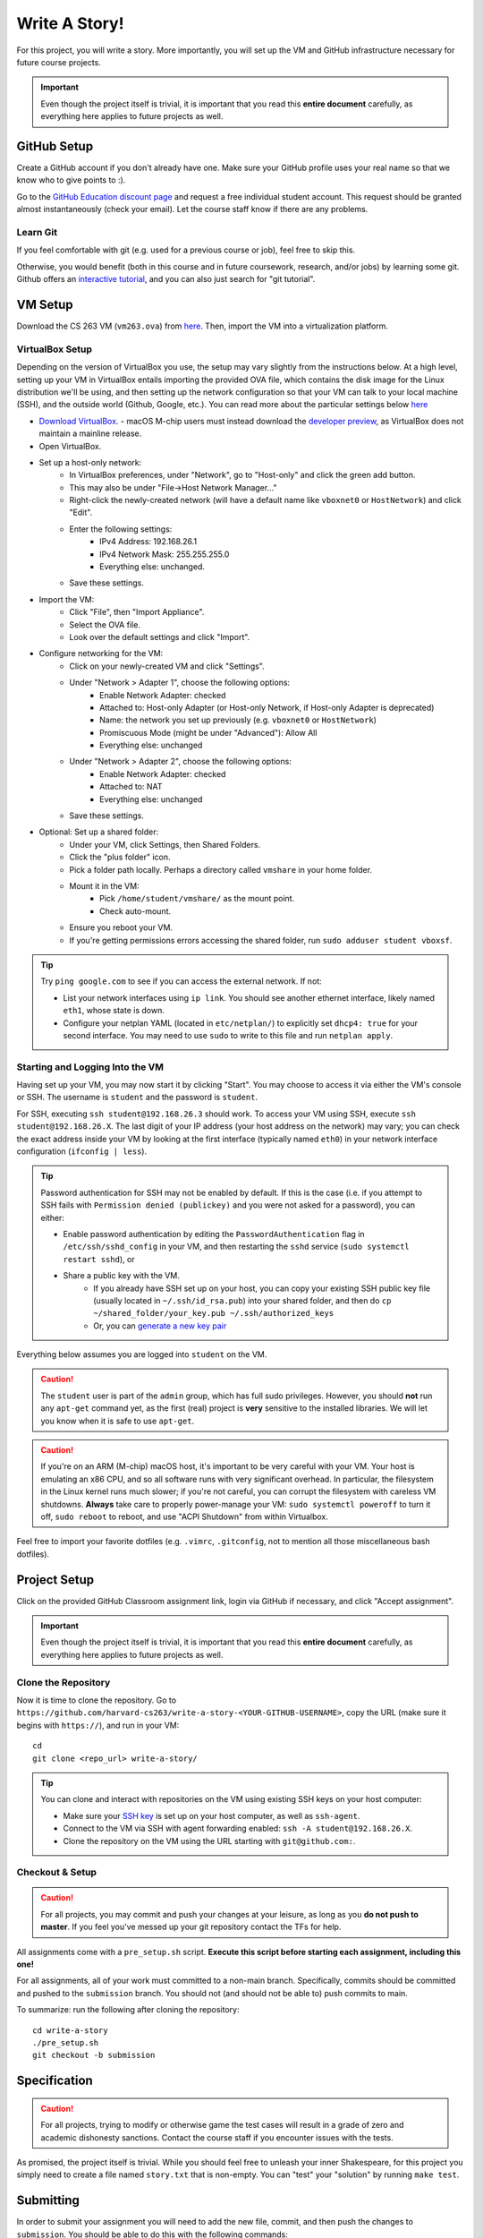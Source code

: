 .. footer::

    Copyright |copy| 2021, Harvard University CS263 |---|
    all rights reserved.

.. |copy| unicode:: 0xA9
.. |---| unicode:: U+02014

==============
Write A Story!
==============

For this project, you will write a story. More importantly, you will set up the VM and GitHub infrastructure necessary for future course projects.

.. important::

    Even though the project itself is trivial, it is important that you read this **entire document** carefully, as everything here applies to future projects as well.

GitHub Setup
============

Create a GitHub account if you don't already have one. Make sure your GitHub profile uses your real name so that we know who to give points to :).

Go to the `GitHub Education discount page`__ and request a free individual student account. This request should be granted almost instantaneously (check your email). Let the course staff know if there are any problems.

__ github_edu_discount_

Learn Git
---------

If you feel comfortable with git (e.g. used for a previous course or job), feel free to skip this.

Otherwise, you would benefit (both in this course and in future coursework, research, and/or jobs) by learning some git. Github offers an `interactive tutorial`__, and you can also just search for "git tutorial".

__ github_tutorial_

VM Setup
========

Download the CS 263 VM (``vm263.ova``) from `here`__. Then, import the VM into a virtualization platform. 

__ vm_ova_ 

VirtualBox Setup
----------------
Depending on the version of VirtualBox you use, the setup may vary slightly from the instructions below. At a high level, setting up your VM in VirtualBox entails importing the provided OVA file, which contains the disk image for the Linux distribution we'll be using, and then setting up the network configuration so that your VM can talk to your local machine (SSH), and the outside world (Github, Google, etc.). You can read more about the particular settings below `here`__

- `Download VirtualBox`__.
  - macOS M-chip users must instead download the `developer preview`__, as VirtualBox does not maintain a mainline release.
- Open VirtualBox.
- Set up a host-only network:
    - In VirtualBox preferences, under "Network", go to "Host-only" and click the green add button.
    - This may also be under "File->Host Network Manager..."
    - Right-click the newly-created network (will have a default name like ``vboxnet0`` or ``HostNetwork``) and click "Edit".
    - Enter the following settings:
        - IPv4 Address: 192.168.26.1
        - IPv4 Network Mask: 255.255.255.0
        - Everything else: unchanged.
    - Save these settings.
- Import the VM:
    - Click "File", then "Import Appliance".
    - Select the OVA file.
    - Look over the default settings and click "Import".
- Configure networking for the VM:
    - Click on your newly-created VM and click "Settings".
    - Under "Network > Adapter 1", choose the following options:
        - Enable Network Adapter: checked
        - Attached to: Host-only Adapter (or Host-only Network, if Host-only Adapter is deprecated)
        - Name: the network you set up previously (e.g. ``vboxnet0`` or ``HostNetwork``)
        - Promiscuous Mode (might be under "Advanced"): Allow All
        - Everything else: unchanged
    - Under "Network > Adapter 2", choose the following options:
        - Enable Network Adapter: checked
        - Attached to: NAT
        - Everything else: unchanged
    - Save these settings.
- Optional: Set up a shared folder:
    - Under your VM, click Settings, then Shared Folders.
    - Click the "plus folder" icon.
    - Pick a folder path locally.  Perhaps a directory called ``vmshare`` in your home folder.
    - Mount it in the VM:
        - Pick ``/home/student/vmshare/`` as the mount point.
        - Check auto-mount.
    - Ensure you reboot your VM.
    - If you're getting permissions errors accessing the shared folder, run ``sudo adduser student vboxsf``.

.. tip::

    Try ``ping google.com`` to see if you can access the external network. If not:

    - List your network interfaces using ``ip link``. You should see another ethernet interface, likely named ``eth1``, whose state is down.
    - Configure your netplan YAML (located in ``etc/netplan/``) to explicitly set ``dhcp4: true`` for your second interface. You may need to use ``sudo`` to write to this file and run ``netplan apply``.


__ virtualbox_manual_
__ virtualbox_download_
__ virtualbox_mac_download_

Starting and Logging Into the VM
--------------------------------

Having set up your VM, you may now start it by clicking "Start". You may choose to access it via either the VM's console or SSH. The username is ``student`` and the password is ``student``.

For SSH, executing ``ssh student@192.168.26.3`` should work.
To access your VM using SSH, execute ``ssh student@192.168.26.X``. The last digit of your IP address (your host address on the network) may vary; you can check the exact address inside your VM by looking at the first interface (typically named ``eth0``) in your network interface configuration (``ifconfig | less``).

.. tip::

    Password authentication for SSH may not be enabled by default. If this is the case (i.e. if you attempt to SSH fails with ``Permission denied (publickey)`` and you were not asked for a password), you can either:

    - Enable password authentication by editing the ``PasswordAuthentication`` flag in ``/etc/ssh/sshd_config`` in your VM, and then restarting the ``sshd`` service (``sudo systemctl restart sshd``), or
    - Share a public key with the VM.
        - If you already have SSH set up on your host, you can copy your existing SSH public key file (usually located in ``~/.ssh/id_rsa.pub``) into your shared folder, and then do ``cp ~/shared_folder/your_key.pub ~/.ssh/authorized_keys``
        - Or, you can `generate a new key pair`__

Everything below assumes you are logged into ``student`` on the VM.

.. caution::

    The ``student`` user is part of the ``admin`` group, which has full sudo privileges. However, you should **not** run any ``apt-get`` command yet, as the first (real) project is **very** sensitive to the installed libraries. We will let you know when it is safe to use ``apt-get``.

.. caution::
   If you're on an ARM (M-chip) macOS host, it's important to be very careful with your VM.  Your host is emulating an x86 CPU, and so all software runs with very significant overhead.  In particular, the filesystem in the Linux kernel runs much slower; if you're not careful, you can corrupt the filesystem with careless VM shutdowns.  **Always** take care to properly power-manage your VM: ``sudo systemctl poweroff`` to turn it off, ``sudo reboot`` to reboot, and use "ACPI Shutdown" from within Virtualbox.

Feel free to import your favorite dotfiles (e.g. ``.vimrc``, ``.gitconfig``, not to mention all those miscellaneous bash dotfiles).

__ ssh_key_setup_

Project Setup
=============

Click on the provided GitHub Classroom assignment link, login via GitHub if necessary, and click "Accept assignment".

.. important::

    Even though the project itself is trivial, it is important that you read this **entire document** carefully, as everything here applies to future projects as well.

Clone the Repository
--------------------

Now it is time to clone the repository.
Go to ``https://github.com/harvard-cs263/write-a-story-<YOUR-GITHUB-USERNAME>``, copy the URL (make sure it begins with ``https://``), and run in your VM::

    cd
    git clone <repo_url> write-a-story/

.. tip::

    You can clone and interact with repositories on the VM using existing SSH keys on your host computer:

    - Make sure your `SSH key`__ is set up on your host computer, as well as ``ssh-agent``.
    - Connect to the VM via SSH with agent forwarding enabled: ``ssh -A student@192.168.26.X``.
    - Clone the repository on the VM using the URL starting with ``git@github.com:``.

__ github_ssh_setup_

Checkout & Setup
----------------

.. caution::

    For all projects, you may commit and push your changes at your leisure, as long as you **do not push to master**. If you feel you've messed up your git repository contact the TFs for help.

All assignments come with a ``pre_setup.sh`` script. **Execute this script before starting each assignment, including this one!**

For all assignments, all of your work must committed to a non-main branch. Specifically, commits should be committed and pushed to the ``submission`` branch. You should not (and should not be able to) push commits to main.

To summarize: run the following after cloning the repository::

    cd write-a-story
    ./pre_setup.sh
    git checkout -b submission

Specification
=============

.. caution::

    For all projects, trying to modify or otherwise game the test cases will result in a grade of zero and academic dishonesty sanctions. Contact the course staff if you encounter issues with the tests.

As promised, the project itself is trivial. While you should feel free to unleash your inner Shakespeare, for this project you simply need to create a file named ``story.txt`` that is non-empty. You can "test" your "solution" by running ``make test``.

Submitting
==========

In order to submit your assignment you will need to add the new file, commit, and then push the changes to ``submission``. You should be able to do this with the following commands::

    git add story.txt
    git commit -m"commit msg"
    git push origin submission

After pushing to your branch, click the "Compare & pull request" button on your repository's GitHub page. Then, click on "Create pull request" to submit your work! The title can be whatever, and the comment can be left blank (or non-blank if you have a note for the grader).

If you need to edit your submission before the deadline, just commit and push your new changes to this branch of your repository. The original pull request will be automatically updated with those commits (of course, be sure to check the GitHub pull request page to verify).

.. caution::

    Do **not** click "Merge pull request" after submitting, as this will modify the main branch. We will merge your pull request when grading.

.. caution::

    The deadlines for all assignments are on Canvas. Deadlines are enforced to the minute; the last commit before the deadline will be considered the submission. The course late policy is a 10% deduction per 8 hours of lateness.

    Note that the Travis tests can take a while, and no testing-related extensions will be granted.

Deliverables and Rubric
=======================

"Automated" grading means we will assign points based on the result of the Travis test case(s).

+---------------------------------------------------+--------+----------------+
| Criteria                                          | Points | Grading method |
+===================================================+========+================+
| ``story.txt``                                     | 100    | Automated      |
+---------------------------------------------------+--------+----------------+

.. Links follow

.. _github_edu_discount: https://education.github.com/discount_requests/new
.. _github_tutorial: https://try.github.io
.. _travis: https://travis-ci.com/
.. _github_ssh_setup: https://help.github.com/articles/connecting-to-github-with-ssh/
.. _vm_ova: https://drive.google.com/file/d/1T-tfAm2Fuh5_EAPTWLzvBiYbQ3rucQ7s/view?usp=sharing
.. _virtualbox_manual: https://www.virtualbox.org/manual/ch06.html
.. _virtualbox_download: https://www.virtualbox.org/wiki/Downloads
.. _virtualbox_mac_download: https://www.virtualbox.org/wiki/Testbuilds
.. _ssh_key_setup: https://www.booleanworld.com/set-ssh-keys-linux-unix-server/